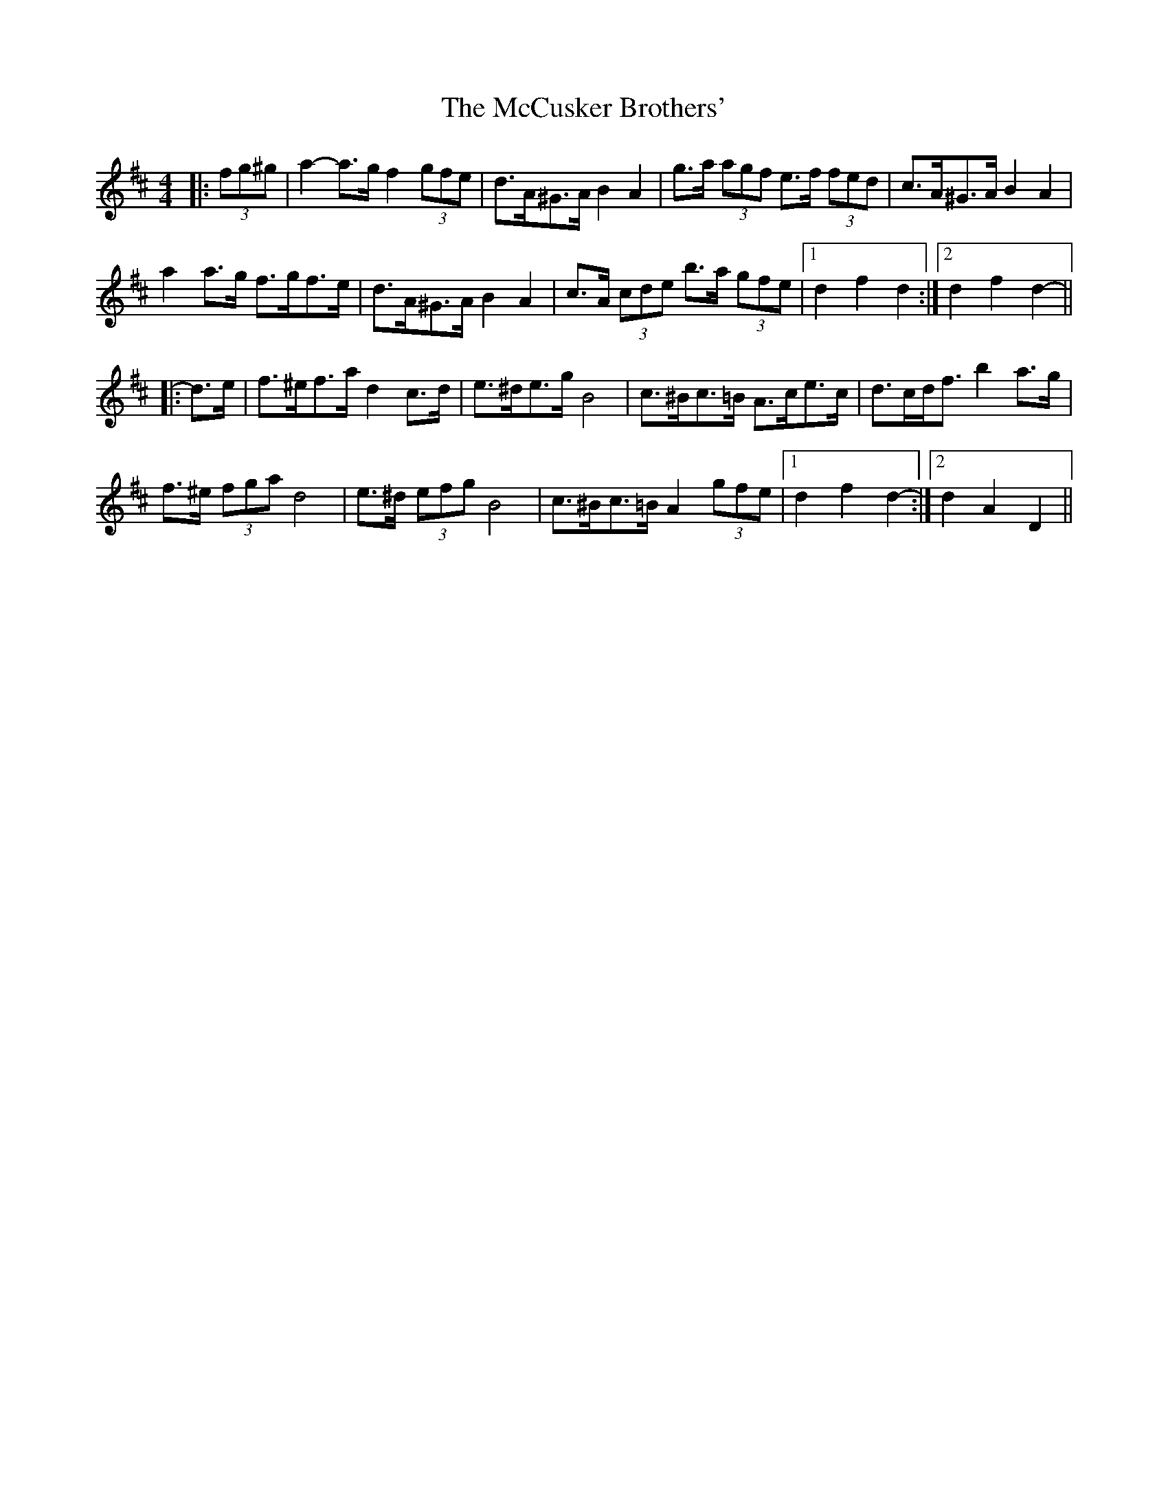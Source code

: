 X: 26067
T: McCusker Brothers', The
R: barndance
M: 4/4
K: Dmajor
|:(3fg^g|a2- a>g f2 (3gfe|d>A^G>A B2 A2|g>a (3agf e>f (3fed|c>A^G>A B2 A2|
a2 a>g f>gf>e|d>A^G>A B2 A2|c>A (3cde b>a (3gfe|1 d2 f2 d2:|2 d2 f2 d2-||
|:d>e|f>^ef>a d2 c>d|e>^de>g B4|c>^Bc>=B A>ce>c|d>cd<f b2 a>g|
f>^e (3fga d4|e>^d (3efg B4|c>^Bc>=B A2 (3gfe|1 d2 f2 d2-:|2 d2 A2 D2||

